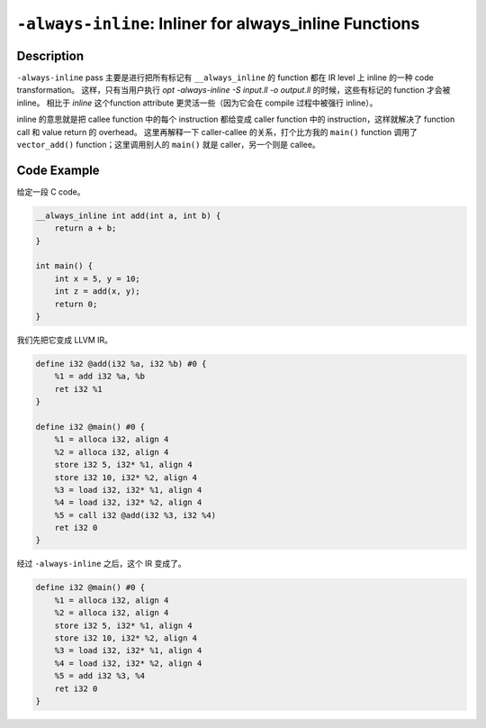 ``-always-inline``: Inliner for always_inline Functions
=====

Description
--------

``-always-inline`` pass 主要是进行把所有标记有 ``__always_inline`` 的 function 都在 IR level 上 inline 的一种 code transformation。
这样，只有当用户执行 `opt -always-inline -S input.ll -o output.ll` 的时候，这些有标记的 function 才会被 inline。
相比于 `inline` 这个function attribute 更灵活一些（因为它会在 compile 过程中被强行 inline）。

inline 的意思就是把 callee function 中的每个 instruction 都给变成 caller function 中的 instruction，这样就解决了 function call 和 value return 的 overhead。
这里再解释一下 caller-callee 的关系，打个比方我的 ``main()`` function 调用了 ``vector_add()`` function；这里调用别人的 ``main()`` 就是 caller，另一个则是 callee。

Code Example
--------

给定一段 C code。

.. code-block:: C

    __always_inline int add(int a, int b) {
        return a + b;
    }

    int main() {
        int x = 5, y = 10;
        int z = add(x, y);
        return 0;
    }

我们先把它变成 LLVM IR。

.. code-block:: llvm

    define i32 @add(i32 %a, i32 %b) #0 {
        %1 = add i32 %a, %b
        ret i32 %1
    }

    define i32 @main() #0 {
        %1 = alloca i32, align 4
        %2 = alloca i32, align 4
        store i32 5, i32* %1, align 4
        store i32 10, i32* %2, align 4
        %3 = load i32, i32* %1, align 4
        %4 = load i32, i32* %2, align 4
        %5 = call i32 @add(i32 %3, i32 %4)
        ret i32 0
    }  

经过 ``-always-inline`` 之后，这个 IR 变成了。

.. code-block:: llvm

    define i32 @main() #0 {
        %1 = alloca i32, align 4
        %2 = alloca i32, align 4
        store i32 5, i32* %1, align 4
        store i32 10, i32* %2, align 4
        %3 = load i32, i32* %1, align 4
        %4 = load i32, i32* %2, align 4
        %5 = add i32 %3, %4
        ret i32 0
    }